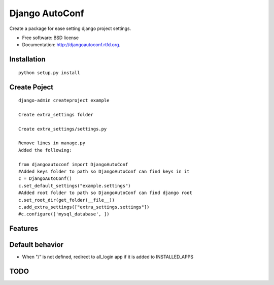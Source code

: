 ===============================
Django AutoConf
===============================

.. image:: https://badge.fury.io/py/djangoautoconf.png
    :target: http://badge.fury.io/py/djangoautoconf
    
.. image:: https://travis-ci.org/weijia/djangoautoconf.png?branch=master
        :target: https://travis-ci.org/weijia/djangoautoconf

.. image:: https://pypip.in/d/djangoautoconf/badge.png
        :target: https://crate.io/packages/djangoautoconf?version=latest


Create a package for ease setting django project settings.

* Free software: BSD license
* Documentation: http://djangoautoconf.rtfd.org.


Installation
------------

::

    python setup.py install
    
    
Create Poject
------------

::

    django-admin createproject example
    
    Create extra_settings folder
    
    Create extra_settings/settings.py
    
    Remove lines in manage.py
    Added the following:
    
    from djangoautoconf import DjangoAutoConf
    #Added keys folder to path so DjangoAutoConf can find keys in it
    c = DjangoAutoConf()
    c.set_default_settings("example.settings")
    #Added root folder to path so DjangoAutoConf can find django root
    c.set_root_dir(get_folder(__file__))
    c.add_extra_settings(["extra_settings.settings"])
    #c.configure(['mysql_database', ])


Features
--------


Default behavior
--------
* When "/“  is not defined, redirect to all_login app if it is added to INSTALLED_APPS



TODO
--------

